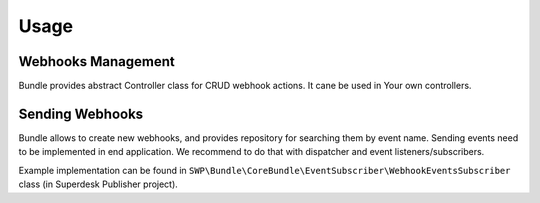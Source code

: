 Usage
=====

Webhooks Management
-------------------

Bundle provides abstract Controller class for CRUD webhook actions. It cane be used in Your own controllers.

Sending Webhooks
----------------

Bundle allows to create new webhooks, and provides repository for searching them by event name.
Sending events need to be implemented in end application. We recommend to do that with dispatcher and event
listeners/subscribers.

Example implementation can be found in ``SWP\Bundle\CoreBundle\EventSubscriber\WebhookEventsSubscriber`` class (in
Superdesk Publisher project).


